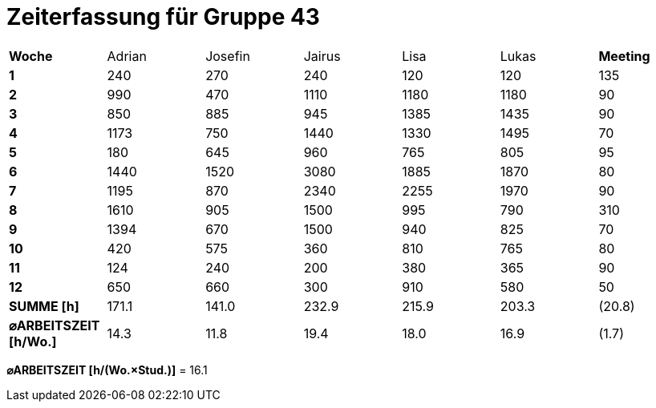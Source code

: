 = Zeiterfassung für Gruppe 43

[option="headers"]
|===
|**Woche**                |Adrian    |Josefin   |Jairus    |Lisa      |Lukas     |**Meeting**
|**1**                    |240       |270       |240       |120       |120       |135
|**2**                    |990       |470       |1110      |1180      |1180      |90    
|**3**                    |850       |885       |945       |1385      |1435      |90    
|**4**                    |1173      |750       |1440      |1330      |1495      |70    
|**5**                    |180       |645       |960       |765       |805       |95    
|**6**                    |1440      |1520      |3080      |1885      |1870      |80    
|**7**                    |1195      |870       |2340      |2255      |1970      |90    
|**8**                    |1610      |905       |1500      |995       |790       |310    
|**9**                    |1394      |670       |1500      |940       |825       |70    
|**10**                   |420       |575       |360       |810       |765       |80 
|**11**                   |124       |240       |200       |380       |365       |90
|**12**                   |650       |660       |300       |910       |580       |50
|**SUMME [h]**            |171.1     |141.0     |232.9     |215.9     |203.3     |(20.8)
|**⌀ARBEITSZEIT [h/Wo.]** | 14.3     | 11.8     | 19.4     | 18.0     | 16.9     |(1.7)
|===

**⌀ARBEITSZEIT [h/(Wo.×Stud.)]** = 16.1
